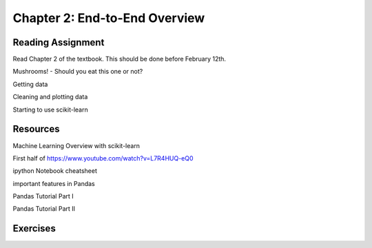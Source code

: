 Chapter 2: End-to-End Overview
---------------------------------

Reading Assignment
+++++++++++++++++++

Read Chapter 2 of the textbook. This should be done before February 12th.

Mushrooms! - Should you eat this one or not?

Getting data

Cleaning and plotting data

Starting to use scikit-learn

Resources
++++++++++

Machine Learning Overview with scikit-learn

First half of https://www.youtube.com/watch?v=L7R4HUQ-eQ0

ipython Notebook cheatsheet

important features in Pandas

Pandas Tutorial Part I

Pandas Tutorial Part II

Exercises
++++++++++++
